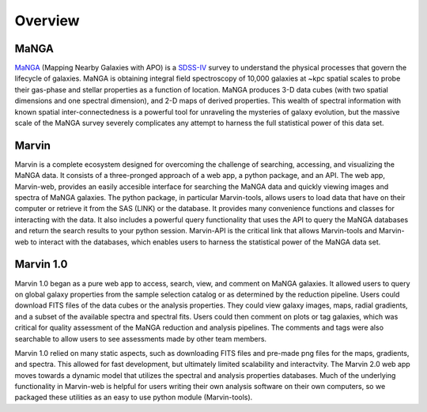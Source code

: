 
Overview
========

MaNGA
-----

`MaNGA <http://www.sdss.org/surveys/manga/>`_ (Mapping Nearby Galaxies with APO)
is a `SDSS-IV <http://www.sdss.org/>`_ survey to understand the physical
processes that govern the lifecycle of galaxies. MaNGA is obtaining integral
field spectroscopy of 10,000 galaxies at ~kpc spatial scales to probe their
gas-phase and stellar properties as a function of location.  MaNGA produces 3-D
data cubes (with two spatial dimensions and one spectral dimension), and 2-D
maps of derived properties. This wealth of spectral information with known
spatial inter-connectedness is a powerful tool for unraveling the mysteries of
galaxy evolution, but the massive scale of the MaNGA survey severely complicates
any attempt to harness the full statistical power of this data set.


Marvin
------

Marvin is a complete ecosystem designed for overcoming the challenge of
searching, accessing, and visualizing the MaNGA data. It consists of a
three-pronged approach of a web app, a python package, and an API. The web app,
Marvin-web, provides an easily accesible interface for searching the MaNGA data
and quickly viewing images and spectra of MaNGA galaxies.  The python package,
in particular Marvin-tools, allows users to load data that have on their
computer or retrieve it from the SAS (LINK) or the database. It provides many
convenience functions and classes for interacting with the data. It also
includes a powerful query functionality that uses the API to query the MaNGA
databases and return the search results to your python session. Marvin-API is
the critical link that allows Marvin-tools and Marvin-web to interact with the
databases, which enables users to harness the statistical power of the MaNGA
data set.


Marvin 1.0
----------

Marvin 1.0 began as a pure web app to access, search, view, and comment on MaNGA
galaxies. It allowed users to query on global galaxy properties from the sample
selection catalog or as determined by the reduction pipeline. Users could
download FITS files of the data cubes or the analysis properties. They could
view galaxy images, maps, radial gradients, and a subset of the available
spectra and spectral fits. Users could then comment on plots or tag galaxies,
which was critical for quality assessment of the MaNGA reduction and analysis
pipelines. The comments and tags were also searchable to allow users to see
assessments made by other team members.

Marvin 1.0 relied on many static aspects, such as downloading FITS files and
pre-made png files for the maps, gradients, and spectra. This allowed for fast
development, but ultimately limited scalability and interactvity. The Marvin 2.0
web app moves towards a dynamic model that utilizes the spectral and analysis
properties databases. Much of the underlying functionality in Marvin-web is
helpful for users writing their own analysis software on their own computers, so
we packaged these utilities as an easy to use python module (Marvin-tools).
